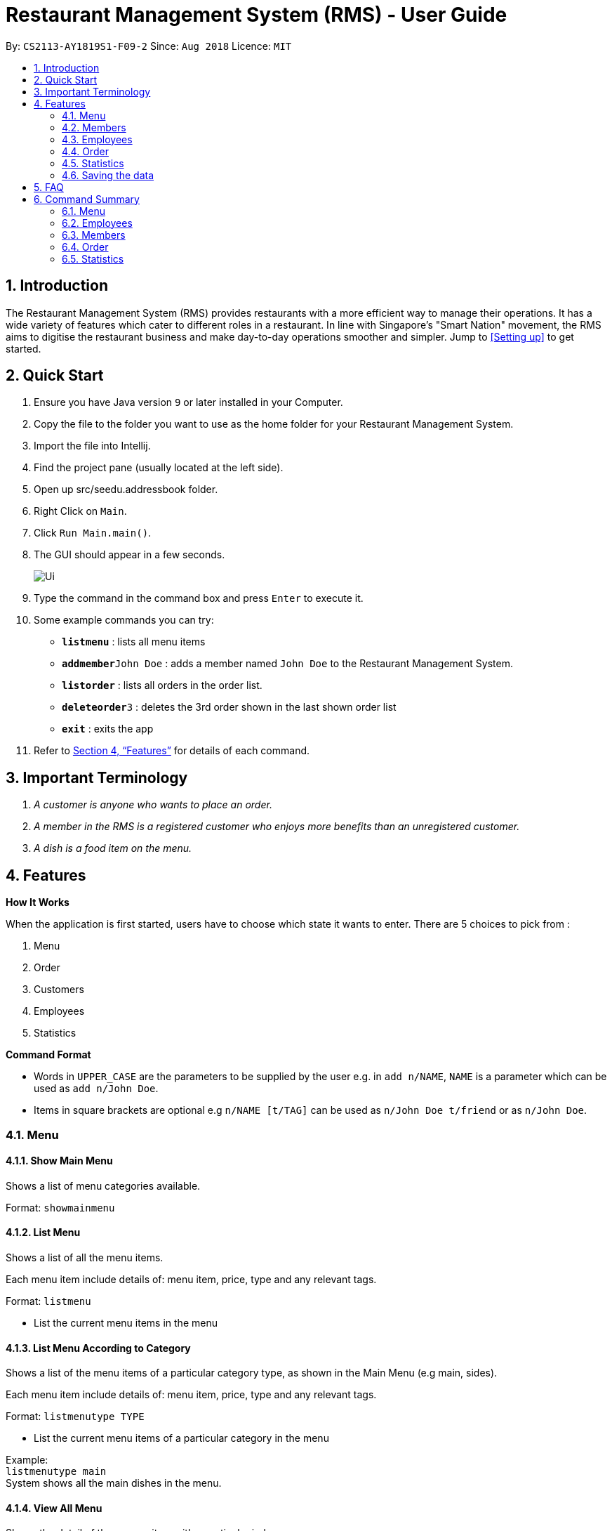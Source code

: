 = Restaurant Management System (RMS) - User Guide
:site-section: UserGuide
:toc:
:toc-title:
:toc-placement: preamble
:sectnums:
:imagesDir: images
:stylesDir: stylesheets
:xrefstyle: full
:experimental:
ifdef::env-github[]
:tip-caption: :bulb:
:note-caption: :information_source:
endif::[]
:repoURL: https://github.com/CS2113-AY1819S1-F09-2/main/tree/master

By: `CS2113-AY1819S1-F09-2`      Since: `Aug 2018`      Licence: `MIT`

== Introduction

The Restaurant Management System (RMS) provides restaurants with a more efficient way to manage their operations. It has a wide variety of features which cater to different roles in a restaurant. In line with Singapore's "Smart Nation" movement, the RMS aims to digitise the restaurant business and make day-to-day operations smoother and simpler. Jump to <<Setting up>> to get started.

== Quick Start
.  Ensure you have Java version `9` or later installed in your Computer.
.  Copy the file to the folder you want to use as the home folder for your Restaurant Management System.
.  Import the file into Intellij.
.  Find the project pane (usually located at the left side).
.  Open up src/seedu.addressbook folder.
.  Right Click on `Main`.
.  Click `Run Main.main()`.
.  The GUI should appear in a few seconds.
+
image::Ui.png[]
+
.  Type the command in the command box and press kbd:[Enter] to execute it.
.  Some example commands you can try:

* *`listmenu`* : lists all menu items
* **`addmember`**`John Doe` : adds a member named `John Doe` to the Restaurant Management System.
* *`listorder`* : lists all orders in the order list.
* **`deleteorder`**`3` : deletes the 3rd order shown in the last shown order list
* *`exit`* : exits the app
.  Refer to <<Features>> for details of each command.

== Important Terminology
.  _A customer is anyone who wants to place an order._
. _A member in the RMS is a registered customer who enjoys more benefits than an unregistered customer._
. _A dish is a food item on the menu._

[[Features]]
== Features

====
*How It Works*

When the application is first started, users have to choose
 which state it wants to enter. There are 5 choices to pick from
 :

1. Menu

2. Order

3. Customers

4. Employees

5. Statistics

*Command Format*

* Words in `UPPER_CASE` are the parameters to be supplied by the user e.g. in `add n/NAME`, `NAME` is a parameter which can be used as `add n/John Doe`.
* Items in square brackets are optional e.g `n/NAME [t/TAG]` can be used as `n/John Doe t/friend` or as `n/John Doe`.
====

// tag::menucommands[]
=== Menu

==== Show Main Menu

Shows a list of menu categories available. +

Format: `showmainmenu`

==== List Menu

Shows a list of all the menu items. +

Each menu item include details of: menu item, price, type and any relevant tags. +

Format: `listmenu`

* List the current menu items in the menu

==== List Menu According to Category

Shows a list of the menu items of a particular category type, as shown in the Main Menu (e.g main, sides). +

Each menu item include details of: menu item, price, type and any relevant tags. +

Format: `listmenutype TYPE`

* List the current menu items of a particular category in the menu

Example: +
`listmenutype main` +
System shows all the main dishes in the menu.

==== View All Menu

Shows the detail of the a menu item with a particular index. +
Format: `viewallmenu INDEX`

* The command is only executable after running the `listmenutype TYPE` or `findmenu KEYWORD` commands

Example: +
`listmenutype main` +
`viewallmenu 1` +
System shows 1st menu item of category type main.

==== Add Menu

Add a new item to the menu. +
Format: `addmenu NAME p/PRICE type/TYPE [t/TAG]...`

* Adds the new menu item into the menu list
* Price must start with a $ sign and must be integer or float in value of 2 decimal places
* Type should only be of the following categories: main, sides, beverage, dessert, others, set meal
* A new food item can have multiple tags (including 0)

Example: +
`addmenu Cheese Fries p/$3.50 type/sides t/newItem t/seasonalSpecial` +
System adds Cheese Fries to the existing menu.
//
//
//==== Edit Menu Item
//
//Edit a menu item on the menu +
//Format: `editmenu INDEX [n/NAME] //[p/PRICE] [t/TAG]`
//
//* Edits the name, price and tag of //food item in that particular index //(User able to edit either one or all //three attributes of the particular //food item)
//
//Example: +
//edit 3 Cheese Fries with bacon p/5.00 //t/Limited Offer +
//System updates Cheese Fries, which is //in index 3, to Cheese Fries with //bacon and changes the price from //$3.50 to $5.00
//

==== Delete Menu

Delete an item on the menu +
Format: `deletemenu INDEX`

* Deletes the menu item in that particular index

Example: +
`listmenutype main` +
`deletemenu 1` +
System deletes menu item in index 1 from the displayed menu of main dishes. +
`listmenutype main` +
`deletemenu 1` +
System deletes the menu item in index 1 from the displayed menu of main dishes. +
`findmenu Cheese Fries` +
`deletemenu 3` +
System deletes Cheese Fries in index 3 from the displayed menu of items found with `Cheese Fries` keyword.

==== Find Menu

Finds the menu item(s) related to the keywords typed in by the user. +
Format: `findmenu KEYWORD [MORE KEYWORDS]`

* A list of menu items with names related to the keyword(s) will be displayed.
* The search is case insensitive eg. `cheese` will match `Cheese`.
* Order of keywords do not matter.
* Only full words will be matched. eg `burg` will not match `Burger`
* Menu items matching atleast one key word will be returned. eg '`cheese` will return `Cheese Fries`, `Cheese Burger`.

Example: +
`findmenu Burger Coke Fries` +
Returns Double Cheese burger, Veggie Burger, Coke, coke zero, Fries, Curly Fries
// end::menucommands[]
//==== Update Menu
//
//Shows options that you can use to update the menu. +
//Format: update
//
//* Update Menu will show user what he/ she can do to update menu.
//* Menu is updated by adding, editing or deleting food items from menu list.

[[MemberCommands]]
// tag::membercommands[]
=== Members

==== Add Member

Add a new member to the RMS +
Format: `addmember` NAME

Example: +
`addmember kang ming` +
Returns: New member added: kangming Points: 0 Date: Wed Oct 31 20:30:50 SRET 2018 Tier: Bronze


==== List Member

Shows a list of all the members in the RMS. Displays the NAME, POINTS, DATE JOINED, MEMBERSHIP TIER of each member. +
Format: `listmembers`

===== Delete Member

Delete membership details of a member in the RMS +
Format: `delmember INDEX`

// end::membercommands[]

// tag::employeecommands[]
=== Employees
==== List Employees

Show a list of all the employees on the RMS. +
Format: `listemp`

==== Add Employee

Adds a new employee to the RMS. +
Format: `addemp NAME p/PHONE_NUMBER e/EMAIL a/ADDRESS pos/POSITION`

Example: +
 `addemp John Doe p/91234567 e/Example2018@rms.com a/Clementi Ave 2, Blk 543 #13-12 pos/Cashier` +
 Adds a new employee with the specified details.

==== Edit Employee

Edit details of an employee in the RMS. +
Format: `editemp INDEX [p/PHONE_NUMBER] [e/EMAIL] [a/ADDRESS] [pos/POSITION]`

* Edits the employee at the specified `INDEX`.
* Parameters in square brackets are optional.
* At least one of the optional parameters must be provided.
* Existing values will be updated to the input values.
* The index must be a positive integer `1, 2, 3 ...`

Example: +

* `listemp` +
* `editemp 1 pos/Cashier` +
Edits the position of the 1st employee in the employee list to Cashier.

==== Delete Employee

Deletes an employee from the RMS. +
Format: `delemp INDEX`

* Deletes the employee at the specified `INDEX`.
* The index refers to the index number shown in the displayed employee list.
* The index must be a positive integer `1, 2, 3 ...`

Example: +

* `listemp` +
* `delemp 1` +
Deletes the 1st employee in the employee list.

==== Clock In

Clocks in attendance for the specified employee based on the current time +
Format: `clockIn NAME`

* Employee must either have been newly created or
have used the "Clock Out" command, otherwise, they would not be able to use this command.

Example: +
`clockIn John Doe` +
Clocks in for the employee John Doe.


==== Clock Out

Clocks out for the specified employee based on the current time. +
Format: `clockOut NAME`

* Employee must have used the "Clock In" command, otherwise, they would not  e able to use this command.

Example: +
`clockOut John Doe` +
Clocks out for the employee John Doe.

// end::employeecommands[]

//==== Calculate Wages

//Calculates the wage of an employee. +
//`Format calcwage NAME`

//Examples: +
//`calcwage Joe Bob`

// tag::orderuserguide[]
=== Order

==== Add Order

image::AddOrderInstruction.png[]

To add a new order to the order list, a draft must be completed before adding it to the order list. +

To do so, dishes must be added into the draft before it can be added into the order list after
the draft is confirmed.

If the customer happens to be a member, the customer's information can be found in the member list and can be added into the order draft to accumulate member points
once the order is confirmed.

* *Display Draft And Instruction For Adding New Order* +
+
Displays the current draft, steps to add an order and the list of order draft commands that can be used +
+
Format: `addorder`


* *Select A Member As The Customer Of The Draft* +
_This step is only necessary if the customer is a member._
+
Select a member from the last shown member list to be the customer of the draft order. +
+
Format: `draftcustomer INDEX`

** The index refers to the index number shown in the last shown member list.

* *Edit A Dish Item Of The Draft* +
+
By picking a dish from the last shown menu and state the quantity to be added,
a dish item can be added, deleted or edited in the draft order. +
+
 ** If the quantity is set to 0, then the dish will be removed from the draft.
+
 ** If the quantity of a dish that is currently not in the draft is set to a
 positive integer, then the dish and its quantity will be added into the draft.
+
 ** If the quantity of a dish that is currently in the draft is set to a positive
 integer, then its quantity will be adjusted to the new value.
+
Format: `draftdish INDEX q/QUANTITY`

** The index refers to the index number shown in the last shown menu list.

* *Clear Draft* +
+
Clear all details of the draft order. +
+
Format: `cleardraft`

* *ConfirmDraft* +
+
Confirm the draft and add it to the order list. +
+
Once it is confirmed, the ordered dish items in the
newly added order can no longer be changed. +
+
Format: `confirmdraft`

==== Delete Order

Delete an order. +

The deleted order is specified by the index of that order on the last displayed order list. +

Format: `deleteorder INDEX`

* The index refers to the index number shown in the last shown order list.

==== Clear Order

Clear the entire order list. +

Format: `clearorder`

==== List Orders

Shows a list of all the current orders. +

Each order include details of: customer, ordered time, total price and the list of dish items and quantities ordered +

Only the non-private data of customer will be showed. +

Format: `listorder`
// end::orderuserguide[]


// tag::statisticscommands[]
=== Statistics

==== View Employee Statistics

Display the employee statistics overview +
Format: statsemp

Examples: +
`statsemp`

==== View Member Statistics

Display the member statistics overview +
Format: statsmember

Examples: +
`statsmember`

==== View Menu Statistics

Display the menu statistics overview without any parameters or with optional parameters `f/` or `t/` to set date range for calculatation of statistics +
Format: statsmenu [f/mmddyyyy] [t/mmddyyyy]

Examples: +

* `statsmenu`
* `statsmenu f/01122017 t/31122017`
* `statsmenu f/01012017`
* `statsmenu f/31122018`

==== View Order Statistics

Display the order statistics overview +
Format: statsorder

Examples: +
`statsorder`

// end::statisticscommands[]

=== Saving the data

Data from the Restaurant Management System are saved in the hard disk automatically after any command that changes the data. +
There is no need to save manually.

== FAQ

*Q*: How do I transfer my data to another Computer? +
*A*: Install the app in the other computer and overwrite the empty data file it creates with the file that contains the data of your previous Restaurant Management System folder.

== Command Summary

// tag::menucommandsummary[]


=== Menu

*Show Main Menu Page* : `showMainMenu`

*View Menu* : `viewallmenu INDEX`

*Find Menu* : `findmenu KEYWORD [MORE KEYWORDS]`

*Add Item* : `addmenu NAME p/PRICE type/TYPE [t/TAG]`

*Delete Item* : `deletemenu INDEX`

*List Menu* : `listmenu`

*List Menu According to Category* : `listmenubytype TYPE`
// end::menucommandsummary[]

=== Employees

*List Emplyees* : `listemp`

*Add Employee* : `addemp NAME p/PHONE_NUMBER e/EMAIL a/ADDRESS pos/POSITION`

*Edit Employee* : `editemp INDEX [p/PHONE_NUMBER] [e/EMAIL] [a/ADDRESS] [pos/POSITION]`

*Delete Employee* : `delemp INDEX`

*Clock In* : `clockIn NAME`

*Clock Out* : `clockOut NAME`

=== Members

*Add Member* : `addmember NAME`

*List Member* : `listmembers`

*Edit Member* : `editmember NAME`

*Delete Member* : `delmember INDEX`

*Find Member* : `findmember NAME`

// tag::ordercommandsummary[]
=== Order

* *Add Order:*

** *Display Add Order Commands*: `addorder`

** *Select Member As Customer Of The Draft*: `draftcustomer INDEX` +
e.g. `draftcustomer 2`

** *Edit Dishes In The Draft*: `draftdish INDEX q/QUANTITY` +
e.g. `draftdish 4 q/1`

** *Clear The Draft*: `cleardraft`

** *Confirm Draft*: `confirmdraft`

* *Delete Order* : `deleteorder INDEX` +
e.g. `deleteorder 3`

* *Clear Order List* : `clearorder`

* *List All Orders* : `listorder`
// end::ordercommandsummary[]

=== Statistics

*View Employee Statistics* : `statsemp`

*View Member Statistics* : `statsmember`

*View Menu Statistics* : `statsmenu [f/ddmmyyyy] [t/ddmmyyyy]`

*View Order Statistics* : `statsorder`

